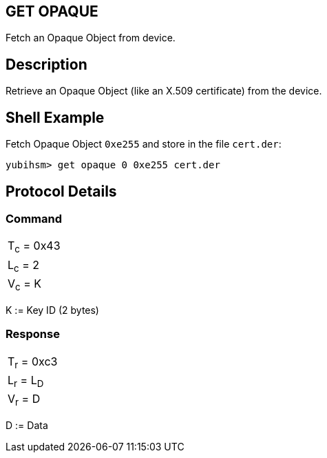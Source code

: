 == GET OPAQUE

Fetch an Opaque Object from device.

== Description

Retrieve an Opaque Object (like an X.509 certificate) from the device.

== Shell Example

Fetch Opaque Object `0xe255` and store in the file `cert.der`:

  yubihsm> get opaque 0 0xe255 cert.der

== Protocol Details

=== Command

|============
|T~c~ = 0x43
|L~c~ = 2
|V~c~ = K
|============

K := Key ID (2 bytes)

=== Response

|===========
|T~r~ = 0xc3
|L~r~ = L~D~
|V~r~ = D
|===========

D := Data

